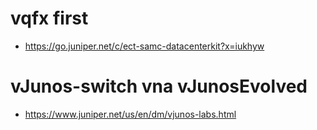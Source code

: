 * vqfx first

- https://go.juniper.net/c/ect-samc-datacenterkit?x=iukhyw

* vJunos-switch vna vJunosEvolved

- https://www.juniper.net/us/en/dm/vjunos-labs.html
